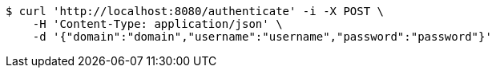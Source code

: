 [source,bash]
----
$ curl 'http://localhost:8080/authenticate' -i -X POST \
    -H 'Content-Type: application/json' \
    -d '{"domain":"domain","username":"username","password":"password"}'
----